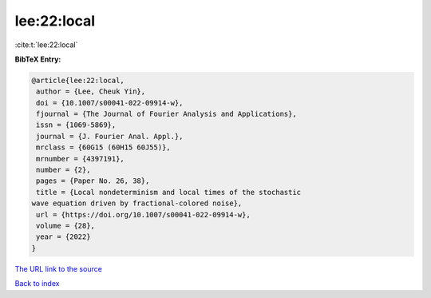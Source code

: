 lee:22:local
============

:cite:t:`lee:22:local`

**BibTeX Entry:**

.. code-block:: bibtex

   @article{lee:22:local,
    author = {Lee, Cheuk Yin},
    doi = {10.1007/s00041-022-09914-w},
    fjournal = {The Journal of Fourier Analysis and Applications},
    issn = {1069-5869},
    journal = {J. Fourier Anal. Appl.},
    mrclass = {60G15 (60H15 60J55)},
    mrnumber = {4397191},
    number = {2},
    pages = {Paper No. 26, 38},
    title = {Local nondeterminism and local times of the stochastic
   wave equation driven by fractional-colored noise},
    url = {https://doi.org/10.1007/s00041-022-09914-w},
    volume = {28},
    year = {2022}
   }
`The URL link to the source <ttps://doi.org/10.1007/s00041-022-09914-w}>`_


`Back to index <../By-Cite-Keys.html>`_
